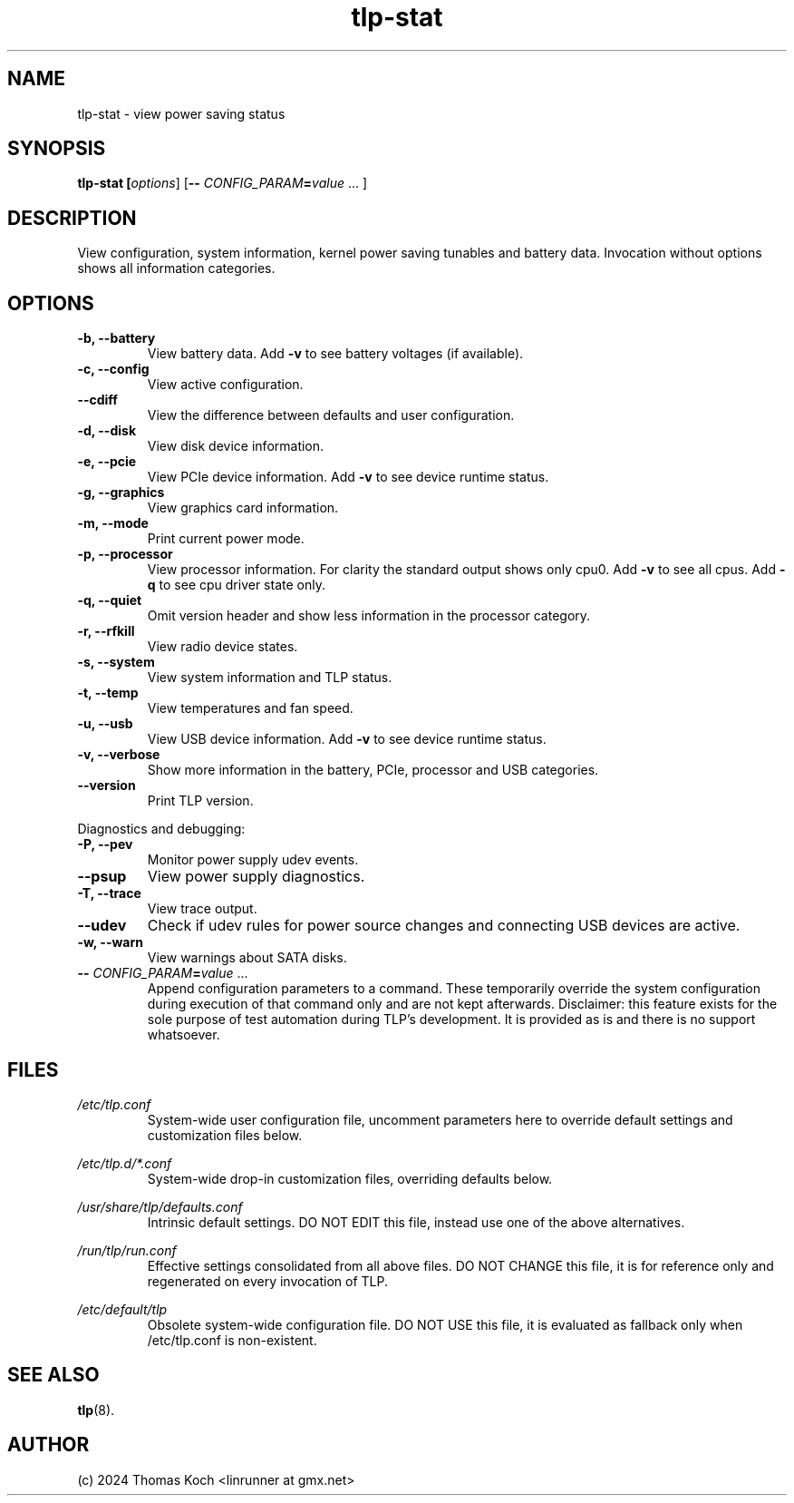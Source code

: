 .TH tlp-stat 8 2024-09-17 "TLP 1.7.0" "Power Management"
.
.SH NAME
tlp-stat - view power saving status
.
.SH SYNOPSIS
.B tlp-stat \fB[\fIoptions\fR] [\fB--\fR \fICONFIG_PARAM\fR\fB=\fIvalue\fR "..."]
.
.SH DESCRIPTION
View configuration, system information, kernel power saving tunables and battery
data. Invocation without options shows all information categories.
.
.SH OPTIONS
.
.TP
.B -b, --battery
View battery data. Add \fB-v\fR to see battery voltages (if available).
.
.TP
.B -c, --config
View active configuration.
.
.TP
.B --cdiff
View the difference between defaults and user configuration.
.
.TP
.B -d, --disk
View disk device information.
.
.TP
.B -e, --pcie
View PCIe device information. Add \fB-v\fR to see device runtime status.
.
.TP
.B -g, --graphics
View graphics card information.
.
.TP
.B -m, --mode
Print current power mode.
.
.TP
.B -p, --processor
View processor information. For clarity the standard output shows only cpu0.
Add \fB-v\fR to see all cpus.
Add \fB-q\fR to see cpu driver state only.
.
.TP
.B -q, --quiet
Omit version header and show less information in the processor category.
.
.TP
.B -r, --rfkill
View radio device states.
.
.TP
.B -s, --system
View system information and TLP status.
.
.TP
.B -t, --temp
View temperatures and fan speed.
.
.TP
.B -u, --usb
View USB device information. Add \fB-v\fR to see device runtime status.
.
.TP
.B -v, --verbose
Show more information in the battery, PCIe, processor and USB categories.
.
.TP
.B --version
Print TLP version.
.
.PP
Diagnostics and debugging:
.
.TP
.B -P, --pev
Monitor power supply udev events.
.
.TP
.B --psup
View power supply diagnostics.
.
.TP
.B -T, --trace
View trace output.
.
.TP
.B --udev
Check if udev rules for power source changes and connecting USB devices
are active.
.
.TP
.B -w, --warn
View warnings about SATA disks.
.
.TP
.B -- \fR\fICONFIG_PARAM\fR\fB=\fIvalue\fR "..."
Append configuration parameters to a command. These temporarily override
the system configuration during execution of that command only and are not
kept afterwards.
Disclaimer: this feature exists for the sole purpose of test automation
during TLP's development. It is provided as is and there is no support
whatsoever.
.
.SH FILES
.I /etc/tlp.conf
.RS
System-wide user configuration file, uncomment parameters here to override
default settings and customization files below.
.PP
.RE
.I /etc/tlp.d/*.conf
.RS
System-wide drop-in customization files, overriding defaults below.
.PP
.RE
.I /usr/share/tlp/defaults.conf
.RS
Intrinsic default settings. DO NOT EDIT this file, instead use one of the above
alternatives.
.PP
.RE
.I /run/tlp/run.conf
.RS
Effective settings consolidated from all above files. DO NOT CHANGE this file,
it is for reference only and regenerated on every invocation of TLP.
.PP
.RE
.I /etc/default/tlp
.RS
Obsolete system-wide configuration file. DO NOT USE this file, it is
evaluated as fallback only when /etc/tlp.conf is non-existent.
.
.SH SEE ALSO
.BR tlp (8).
.
.SH AUTHOR
(c) 2024 Thomas Koch <linrunner at gmx.net>
